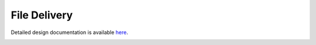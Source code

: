 File Delivery
====================================

Detailed design documentation is available `here <../../doxy/apps/cf/index.html>`_.

.. image:: /docs/_static/doxygen.png
   :target: ../../doxy/apps/cf/index.html

